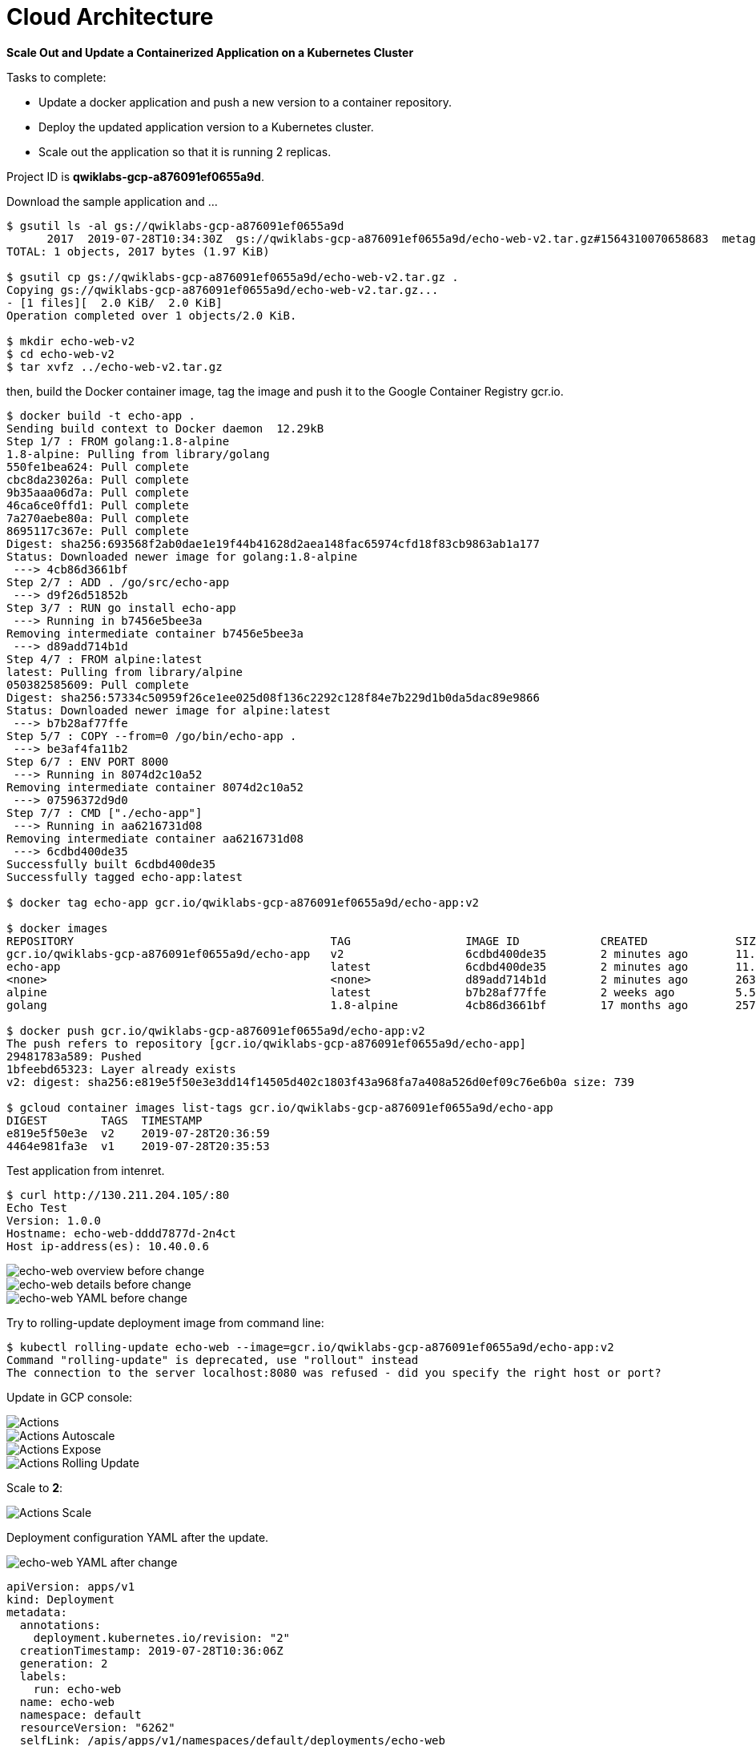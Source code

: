 Cloud Architecture
==================

**Scale Out and Update a Containerized Application on a Kubernetes Cluster**

Tasks to complete:

- Update a docker application and push a new version to a container repository.
- Deploy the updated application version to a Kubernetes cluster.
- Scale out the application so that it is running 2 replicas.

Project ID is **qwiklabs-gcp-a876091ef0655a9d**.

Download the sample application and ...

[source.console]
----
$ gsutil ls -al gs://qwiklabs-gcp-a876091ef0655a9d
      2017  2019-07-28T10:34:30Z  gs://qwiklabs-gcp-a876091ef0655a9d/echo-web-v2.tar.gz#1564310070658683  metageneration=1
TOTAL: 1 objects, 2017 bytes (1.97 KiB)

$ gsutil cp gs://qwiklabs-gcp-a876091ef0655a9d/echo-web-v2.tar.gz .
Copying gs://qwiklabs-gcp-a876091ef0655a9d/echo-web-v2.tar.gz...
- [1 files][  2.0 KiB/  2.0 KiB]
Operation completed over 1 objects/2.0 KiB.

$ mkdir echo-web-v2
$ cd echo-web-v2
$ tar xvfz ../echo-web-v2.tar.gz
----

then, build the Docker container image, tag the image and push it to the Google Container Registry gcr.io.

[source.console]
----
$ docker build -t echo-app .
Sending build context to Docker daemon  12.29kB
Step 1/7 : FROM golang:1.8-alpine
1.8-alpine: Pulling from library/golang
550fe1bea624: Pull complete
cbc8da23026a: Pull complete
9b35aaa06d7a: Pull complete
46ca6ce0ffd1: Pull complete
7a270aebe80a: Pull complete
8695117c367e: Pull complete
Digest: sha256:693568f2ab0dae1e19f44b41628d2aea148fac65974cfd18f83cb9863ab1a177
Status: Downloaded newer image for golang:1.8-alpine
 ---> 4cb86d3661bf
Step 2/7 : ADD . /go/src/echo-app
 ---> d9f26d51852b
Step 3/7 : RUN go install echo-app
 ---> Running in b7456e5bee3a
Removing intermediate container b7456e5bee3a
 ---> d89add714b1d
Step 4/7 : FROM alpine:latest
latest: Pulling from library/alpine
050382585609: Pull complete
Digest: sha256:57334c50959f26ce1ee025d08f136c2292c128f84e7b229d1b0da5dac89e9866
Status: Downloaded newer image for alpine:latest
 ---> b7b28af77ffe
Step 5/7 : COPY --from=0 /go/bin/echo-app .
 ---> be3af4fa11b2
Step 6/7 : ENV PORT 8000
 ---> Running in 8074d2c10a52
Removing intermediate container 8074d2c10a52
 ---> 07596372d9d0
Step 7/7 : CMD ["./echo-app"]
 ---> Running in aa6216731d08
Removing intermediate container aa6216731d08
 ---> 6cdbd400de35
Successfully built 6cdbd400de35
Successfully tagged echo-app:latest

$ docker tag echo-app gcr.io/qwiklabs-gcp-a876091ef0655a9d/echo-app:v2

$ docker images
REPOSITORY                                      TAG                 IMAGE ID            CREATED             SIZE
gcr.io/qwiklabs-gcp-a876091ef0655a9d/echo-app   v2                  6cdbd400de35        2 minutes ago       11.5MB
echo-app                                        latest              6cdbd400de35        2 minutes ago       11.5MB
<none>                                          <none>              d89add714b1d        2 minutes ago       263MB
alpine                                          latest              b7b28af77ffe        2 weeks ago         5.58MB
golang                                          1.8-alpine          4cb86d3661bf        17 months ago       257MB

$ docker push gcr.io/qwiklabs-gcp-a876091ef0655a9d/echo-app:v2
The push refers to repository [gcr.io/qwiklabs-gcp-a876091ef0655a9d/echo-app]
29481783a589: Pushed
1bfeebd65323: Layer already exists
v2: digest: sha256:e819e5f50e3e3dd14f14505d402c1803f43a968fa7a408a526d0ef09c76e6b0a size: 739

$ gcloud container images list-tags gcr.io/qwiklabs-gcp-a876091ef0655a9d/echo-app
DIGEST        TAGS  TIMESTAMP
e819e5f50e3e  v2    2019-07-28T20:36:59
4464e981fa3e  v1    2019-07-28T20:35:53
----

Test application from intenret.

[source.console]
----
$ curl http://130.211.204.105/:80
Echo Test
Version: 1.0.0
Hostname: echo-web-dddd7877d-2n4ct
Host ip-address(es): 10.40.0.6
----

image::Containerized Application on Kubernetes Cluster - echo-web overview before.png[echo-web overview before change]

image::Containerized Application on Kubernetes Cluster - echo-web details before.png[echo-web details before change]

image::Containerized Application on Kubernetes Cluster - echo-web YAML before.png[echo-web YAML before change]

Try to rolling-update deployment image from command line:

[source.console]
----
$ kubectl rolling-update echo-web --image=gcr.io/qwiklabs-gcp-a876091ef0655a9d/echo-app:v2
Command "rolling-update" is deprecated, use "rollout" instead
The connection to the server localhost:8080 was refused - did you specify the right host or port?
----

Update in GCP console:

image::Containerized Application on Kubernetes Cluster - Actions.png[Actions]

image::Containerized Application on Kubernetes Cluster - Actions Autoscale.png[Actions Autoscale]

image::Containerized Application on Kubernetes Cluster - Actions Expose.png[Actions Expose]

image::Containerized Application on Kubernetes Cluster - Actions Rolling Update.png[Actions Rolling Update]

Scale to **2**:

image::Containerized Application on Kubernetes Cluster - Actions Scale.png[Actions Scale]

Deployment configuration YAML after the update.

image::Containerized Application on Kubernetes Cluster - echo-web YAML after.png[echo-web YAML after change]

[source.console]
----
apiVersion: apps/v1
kind: Deployment
metadata:
  annotations:
    deployment.kubernetes.io/revision: "2"
  creationTimestamp: 2019-07-28T10:36:06Z
  generation: 2
  labels:
    run: echo-web
  name: echo-web
  namespace: default
  resourceVersion: "6262"
  selfLink: /apis/apps/v1/namespaces/default/deployments/echo-web
  uid: 8197c45c-b123-11e9-bc63-42010a80000f
spec:
  progressDeadlineSeconds: 600
  replicas: 1
  revisionHistoryLimit: 10
  selector:
    matchLabels:
      run: echo-web
  strategy:
    rollingUpdate:
      maxSurge: 25%
      maxUnavailable: 25%
    type: RollingUpdate
  template:
    metadata:
      creationTimestamp: null
      labels:
        run: echo-web
    spec:
      containers:
      - image: gcr.io/qwiklabs-gcp-a876091ef0655a9d/echo-app:v2
        imagePullPolicy: IfNotPresent
        name: echo-web
        ports:
        - containerPort: 8000
          protocol: TCP
        resources: {}
        terminationMessagePath: /dev/termination-log
        terminationMessagePolicy: File
      dnsPolicy: ClusterFirst
      restartPolicy: Always
      schedulerName: default-scheduler
      securityContext: {}
      terminationGracePeriodSeconds: 30
status:
  availableReplicas: 1
  conditions:
  - lastTransitionTime: 2019-07-28T10:36:08Z
    lastUpdateTime: 2019-07-28T10:36:08Z
    message: Deployment has minimum availability.
    reason: MinimumReplicasAvailable
    status: "True"
    type: Available
  - lastTransitionTime: 2019-07-28T10:36:06Z
    lastUpdateTime: 2019-07-28T11:03:16Z
    message: ReplicaSet "echo-web-66ccc8c87c" has successfully progressed.
    reason: NewReplicaSetAvailable
    status: "True"
    type: Progressing
  observedGeneration: 2
  readyReplicas: 1
  replicas: 1
  updatedReplicas: 1
----

image::Containerized Application on Kubernetes Cluster - Services overview.png[Services overview]

image::Containerized Application on Kubernetes Cluster - Services details.png[Services details]

[source.console]
----
$ curl http://130.211.204.105/:80
Echo Test
Version: 2.0.0
Hostname: echo-web-66ccc8c87c-2rnl8
Host ip-address(es): 10.40.1.8

$ gcloud container clusters delete echo-cluster
----


References
----------

- Google Cloud Training - Cloud Architecture, _https://google.qwiklabs.com/quests/24_
- Build and Deploy a Docker Image to a Kubernetes Cluster, _https://google.qwiklabs.com/focuses/1739?parent=catalog_
- Sample Application with Docker Configuration, _https://google.qwiklabs.com/instructions/143835/download_